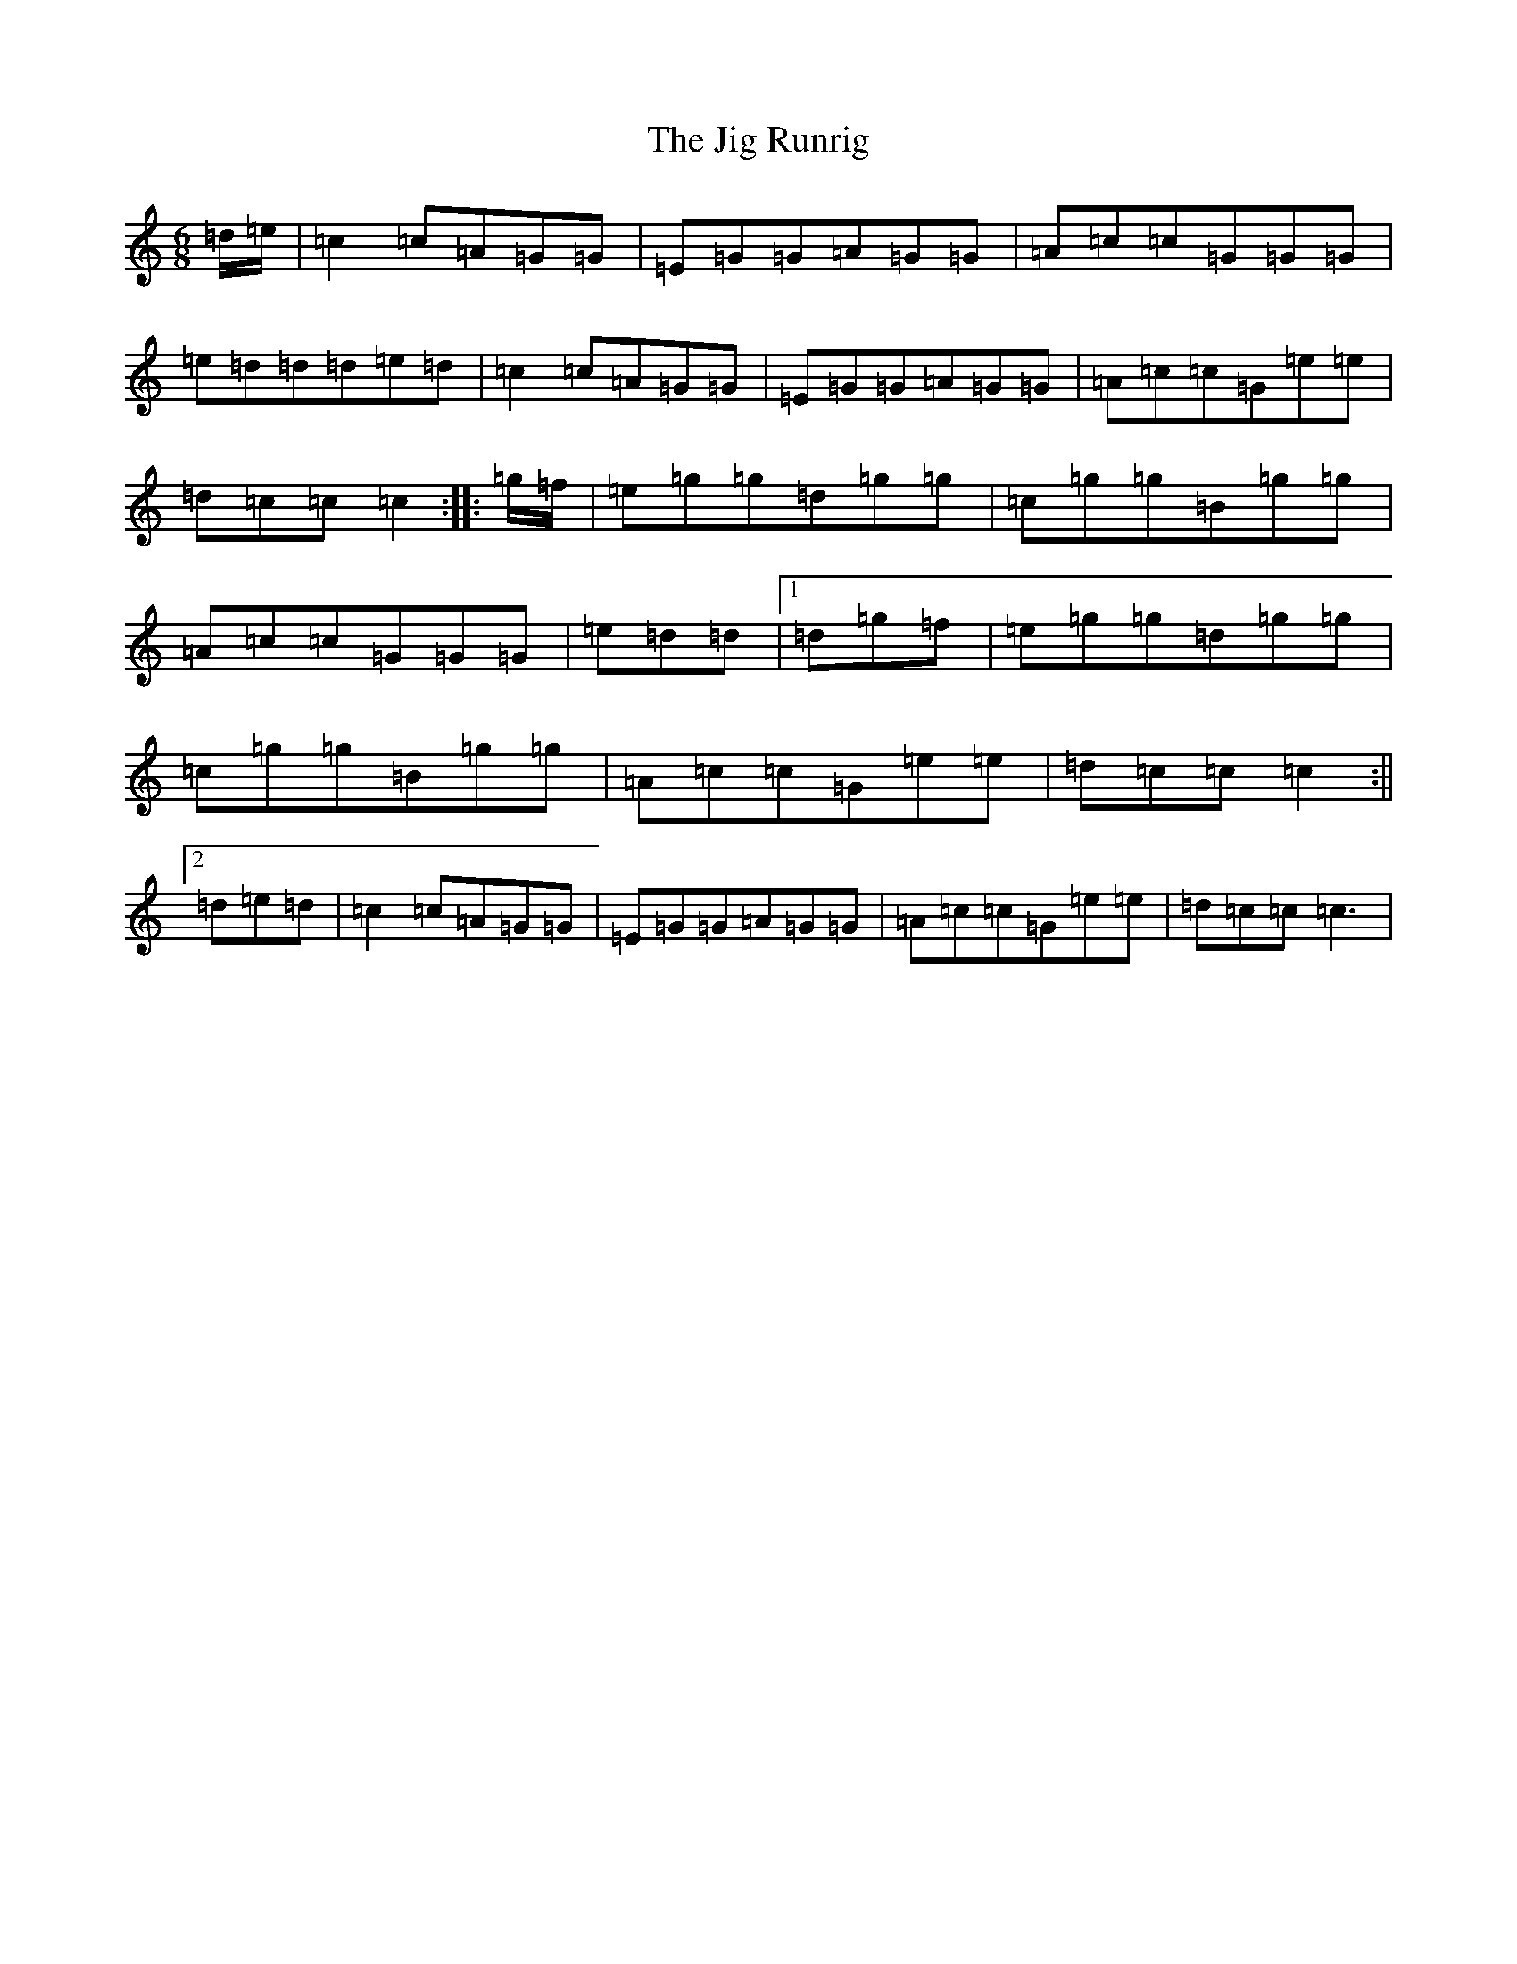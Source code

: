 X: 10420
T: Jig Runrig, The
S: https://thesession.org/tunes/1827#setting1827
R: jig
M:6/8
L:1/8
K: C Major
=d/2=e/2|=c2=c=A=G=G|=E=G=G=A=G=G|=A=c=c=G=G=G|=e=d=d=d=e=d|=c2=c=A=G=G|=E=G=G=A=G=G|=A=c=c=G=e=e|=d=c=c=c2:||:=g/2=f/2|=e=g=g=d=g=g|=c=g=g=B=g=g|=A=c=c=G=G=G|=e=d=d|1=d=g=f|=e=g=g=d=g=g|=c=g=g=B=g=g|=A=c=c=G=e=e|=d=c=c=c2:||2=d=e=d|=c2=c=A=G=G|=E=G=G=A=G=G|=A=c=c=G=e=e|=d=c=c=c3|